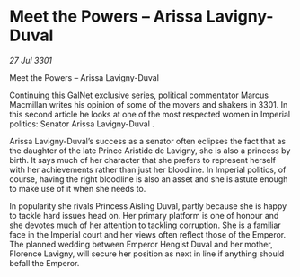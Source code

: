 * Meet the Powers – Arissa Lavigny-Duval

/27 Jul 3301/

Meet the Powers – Arissa Lavigny-Duval 
 
Continuing this GalNet exclusive series, political commentator Marcus Macmillan writes his opinion of some of the movers and shakers in 3301. In this second article he looks at one of the most respected women in Imperial politics: Senator Arissa Lavigny-Duval . 

Arissa Lavigny-Duval’s success as a senator often eclipses the fact that as the daughter of the late Prince Aristide de Lavigny, she is also a princess by birth. It says much of her character that she prefers to represent herself with her achievements rather than just her bloodline. In Imperial politics, of course, having the right bloodline is also an asset and she is astute enough to make use of it when she needs to. 

In popularity she rivals Princess Aisling Duval, partly because she is happy to tackle hard issues head on. Her primary platform is one of honour and she devotes much of her attention to tackling corruption. She is a familiar face in the Imperial court and her views often reflect those of the Emperor. The planned wedding between Emperor Hengist Duval and her mother, Florence Lavigny, will secure her position as next in line if anything should befall the Emperor.
